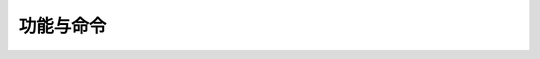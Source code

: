 功能与命令
====================================
 
 .. toctree::
   :maxdepth: 2
   :caption: 目录

   system/contents
   input/contents
   define/contents
   assign/contents
   viz/contents
   compute/contents
   optimize/contents
   efficiency/contents